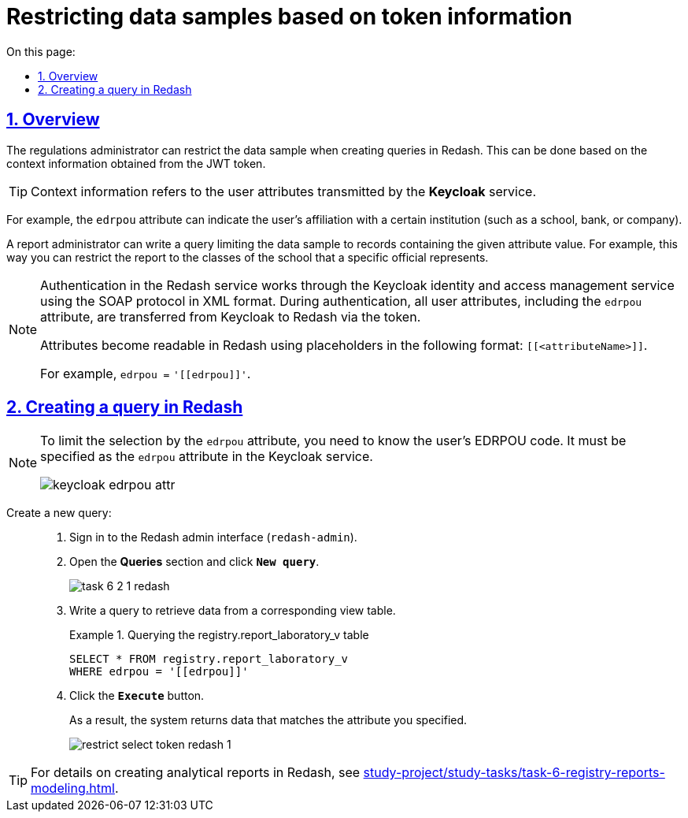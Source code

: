:toc-title: On this page:
:toc: auto
:toclevels: 5
:experimental:
:sectnums:
:sectnumlevels: 5
:sectanchors:
:sectlinks:
:partnums:

//= Обмеження вибірки даних на основі інформації з токена
= Restricting data samples based on token information

//== Загальний опис
== Overview

//Адміністратор регламенту може [.underline]#обмежувати вибірку даних# під час формування запитів (queries) в інтерфейсі Redash. Це можна зробити [.underline]#на основі контекстної інформації, отриманої із JWT-токена#.
The regulations administrator can restrict the data sample when creating queries in Redash. This can be done based on the context information obtained from the JWT token.

//[TIP]
//Контекстна інформація -- [.underline]#атрибути користувача#, що передаються сервісом *Keycloak*.
TIP: Context information refers to the user attributes transmitted by the *Keycloak* service.

//Наприклад, атрибут `edrpou` може вказувати на приналежність користувача до певної установи (школи, банку, компанії тощо).
For example, the `edrpou` attribute can indicate the user's affiliation with a certain institution (such as a school, bank, or company).

//Адміністратор звітності може написати запит, який видаватиме з усієї вибірки [.underline]#лише ті дані, які містять заданий атрибут#. Наприклад, якщо необхідно сформувати звіт за паралелями, або класами саме тієї школи, яку представляє посадовець/посадовці із таким атрибутом.
A report administrator can write a query limiting the data sample to records containing the given attribute value. For example, this way you can restrict the report to the classes of the school that a specific official represents.

//TODO: ua-specific example of edrpou being part of keycloak
[NOTE]
====
//Аутентифікація у сервісі Redash відбувається через сервіс управління ідентифікацією та доступом Keycloak за протоколом SOAP у форматі XML. При цьому під час аутентифікації, з Keycloak до Redash у токені передаються всі атрибути користувача, включно з атрибутом `edrpou`.
Authentication in the Redash service works through the Keycloak identity and access management service using the SOAP protocol in XML format. During authentication, all user attributes, including the `edrpou` attribute, are transferred from Keycloak to Redash via the token.

//Атрибути стають доступними для читання у сервісі Redash за допомогою плейсхолдерів у форматі `[[<attributeName>]]`.
//Наприклад, `edrpou =` +++<code>'[[edrpou]]'</code>+++.
Attributes become readable in Redash using placeholders in the following format: `[[<attributeName>]]`.

For example, `edrpou =` +++<code>'[[edrpou]]'</code>+++.
====

//== Формування запита в Redash
== Creating a query in Redash

[NOTE]
====
//Щоб обмежити вибірку, наприклад, за атрибутом `edrpou`, необхідно знати код ЄДРПОУ користувача. Він має бути вказаний як атрибут `edrpou` у сервісі Keycloak.
To limit the selection by the `edrpou` attribute, you need to know the user's EDRPOU code. It must be specified as the `edrpou` attribute in the Keycloak service.

image::data-modeling/reports/restrict-select-token-redash/keycloak-edrpou-attr.png[]
====

Create a new query: ::
//. В інтерфейсі адміністратора Redash (`redash-admin`) відкрийте секцію [.underline]#Запити# та натисніть `Новий Запит`.
. Sign in to the Redash admin interface (`redash-admin`).
. Open the *Queries* section and click *`New query`*.
+
image:registry-develop:study-project/task-6/task-6-2-1-redash.png[]
+
//. Напишіть запит для вибірки даних із відповідної таблиці-представлення.
. Write a query to retrieve data from a corresponding view table.
+
.Querying the registry.report_laboratory_v table
====
[source,sql]
----
SELECT * FROM registry.report_laboratory_v
WHERE edrpou = '[[edrpou]]'
----
====
+
//. Натисніть кнопку `Виконати`.
. Click the *`Execute`* button.
+
//В результаті ви отримаєте дані лише за вказаним атрибутом.
As a result, the system returns data that matches the attribute you specified.
+
image::data-modeling/reports/restrict-select-token-redash/restrict-select-token-redash-1.png[]

[TIP]
====
//Більш детальну інформацію що формування аналітичної звітності в Redash ви можете отримати на сторінці xref:study-project/study-tasks/task-6-registry-reports-modeling.adoc[]
For details on creating analytical reports in Redash, see xref:study-project/study-tasks/task-6-registry-reports-modeling.adoc[].
====